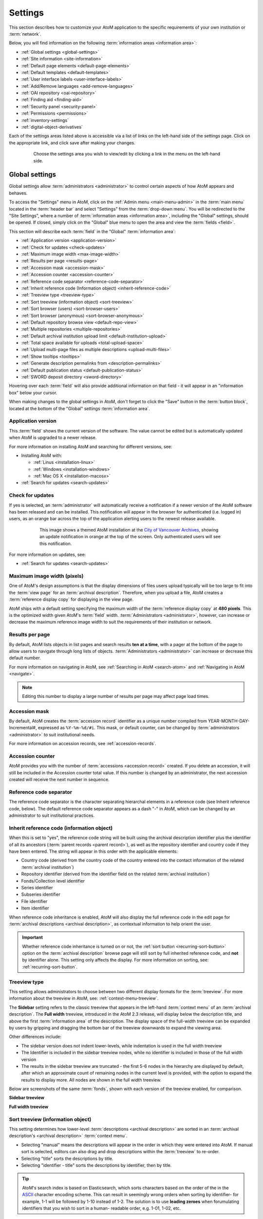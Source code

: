 .. _settings:

========
Settings
========

This section describes how to customize your AtoM application to the
specific requirements of your own institution or :term:`network`.

Below, you will find information on the following :term:`information areas
<information area>`:

* :ref:`Global settings <global-settings>`
* :ref:`Site information <site-information>`
* :ref:`Default page elements <default-page-elements>`
* :ref:`Default templates <default-templates>`
* :ref:`User interface labels <user-interface-labels>`
* :ref:`Add/Remove languages <add-remove-languages>`
* :ref:`OAI repository <oai-repository>`
* :ref:`Finding aid <finding-aid>`
* :ref:`Security panel <security-panel>`
* :ref:`Permissions <permissions>`
* :ref:`inventory-settings`
* :ref:`digital-object-derivatives`

Each of the settings areas listed above is accessible via a list of links on
the left-hand side of the settings page. Click on the appropriate link, and
click save after making your changes.

.. figure:: images/settings-menu.*
   :align: center
   :figwidth: 80%
   :width: 100%
   :alt: Settings menu appears on left hand side

   Choose the settings area you wish to view/edit by clicking a link in the menu on the left-hand side.

.. _global-settings:

Global settings
===============

.. |gears| image:: images/gears.png
   :height: 18
   :width: 18

Global settings allow :term:`administrators <administrator>` to control certain
aspects of how AtoM appears and behaves.

To access the "Settings" menu in AtoM, click on the |gears| :ref:`Admin
menu <main-menu-admin>` in the :term:`main menu` located in the
:term:`header bar` and select "Settings" from the :term:`drop-down menu`. You
will be redirected to the "Site Settings", where a number of :term:`information
areas <information area>`, including the "Global" settings, should be opened.
If closed, simply click on the "Global" blue menu to open the area and view the
:term:`fields <field>`.

.. image:: images/global-settings.*
   :align: center
   :width: 70%
   :alt: An image of the Global settings in AtoM

This section will describe each :term:`field` in the "Global"
:term:`information area`:

* :ref:`Application version <application-version>`
* :ref:`Check for updates <check-updates>`
* :ref:`Maximum image width <max-image-width>`
* :ref:`Results per page <results-page>`
* :ref:`Accession mask <accession-mask>`
* :ref:`Accession counter <accession-counter>`
* :ref:`Reference code separator <reference-code-separator>`
* :ref:`Inherit reference code (Information object) <inherit-reference-code>`
* :ref:`Treeview type <treeview-type>`
* :ref:`Sort treeview (information object) <sort-treeview>`
* :ref:`Sort browser (users) <sort-browser-users>`
* :ref:`Sort browser (anonymous) <sort-browser-anonymous>`
* :ref:`Default repository browse view <default-repo-view>`
* :ref:`Multiple repositories <multiple-repositories>`
* :ref:`Default archival institution upload limit <default-institution-upload>`
* :ref:`Total space available for uploads <total-upload-space>`
* :ref:`Upload multi-page files as multiple descriptions <upload-multi-files>`
* :ref:`Show tooltips <tooltips>`
* :ref:`Generate description permalinks from <description-permalinks>`
* :ref:`Default publication status <default-publication-status>`
* :ref:`SWORD deposit directory <sword-directory>`

Hovering over each :term:`field` will also provide additional information on
that field - it will appear in an "information box" below your cursor.

When making changes to the global settings in AtoM, don't forget to click the
"Save" button in the :term:`button block`, located at the bottom of the "Global"
settings :term:`information area`.

.. _application-version:

Application version
-------------------

This :term:`field` shows the current version of the software. The value cannot
be edited but is automatically updated when AtoM is upgraded to a newer
release.

For more information on installing AtoM and searching for different versions,
see:

* Installing AtoM with:

  * :ref:`Linus <installation-linux>`
  * :ref:`Windows <installation-windows>`
  * :ref:`Mac OS X <installation-macosx>`

* :ref:`Search for updates <search-updates>`

.. _check-updates:

Check for updates
-----------------

If yes is selected, an :term:`administrator` will automatically receive a
notification if a newer version of the AtoM software has been released and can
be installed. This notification will appear in the browser for authenticated
(i.e. logged in) users, as an orange bar across the top of the application
alerting users to the newest release available.

.. figure:: images/cva-theme.*
   :align: center
   :width: 100%
   :figwidth: 75%
   :alt: An image of a themed AtoM instance showing an update notification

   This image shows a themed AtoM installation at the
   `City of Vancouver Archives <http://searcharchives.vancouver.ca/>`__,
   showing an update notification in orange at the top of the screen. Only
   authenticated users will see this notification.

For more information on updates, see:

* :ref:`Search for updates <search-updates>`

.. _max-image-width:

Maximum image width (pixels)
----------------------------

One of AtoM's design assumptions is that the display dimensions of files
users upload typically will be too large to fit into the :term:`view page` for
an :term:`archival description`. Therefore, when you upload a file, AtoM creates
a :term:`reference display copy` for displaying in the view page.

AtoM ships with a default setting specifying the maximum width of the
:term:`reference display copy` at **480 pixels**. This is the optimized width
given AtoM's :term:`field` width. :term:`Administrators <administrator>`,
however, can increase or decrease the maximum reference image
width to suit the requirements of their institution or network.

.. seealso::

   * :ref:`Styling static pages <styling-static-page>`
   * :ref:`Themes & Theming <themes>`

.. _results-page:

Results per page
----------------

By default, AtoM lists objects in list pages and search results **ten at a
time**, with a pager at the bottom of the page to allow users to navigate
through long lists of objects. :term:`Administrators <administrator>` can
increase or decrease this default number.

For more information on navigating in AtoM, see :ref:`Searching in AtoM
<search-atom>` and :ref:`Navigating in AtoM <navigate>`.

.. NOTE::

   Editing this number to display a large number of results per page may
   affect page load times.

.. _accession-mask:

Accession mask
--------------

By default, AtoM creates the :term:`accession record` identifier as a unique
number compiled from YEAR-MONTH-DAY-Incremental#, expressed as ``%Y-%m-%d/#i``.
This mask, or default counter, can be changed by
:term:`administrators <administrator>` to suit institutional needs.

.. image:: images/accession-mask.*
   :align: center
   :width: 75%
   :alt: an image of the accession mask

For more information on accession records, see :ref:`accession-records`.

.. _accession-counter:

Accession counter
-----------------

AtoM provides you with the number of :term:`accessions <accession record>`
created. If you delete an accession, it will still be included in the Accession
counter total value. If this number is changed by an administrator, the next
accession created will receive the next number in sequence.

.. _reference-code-separator:

Reference code separator
------------------------

The reference code separator is the character separating hierarchal elements
in a reference code (see Inherit reference code, below). The default
reference code separator appears as a dash "-" in AtoM, which can be changed
by an administrator to suit institutional practices.

.. _inherit-reference-code:

Inherit reference code (information object)
-------------------------------------------

When this is set to "yes", the reference code string will be built using the
archival description identifier plus the identifier of all its ancestors
(:term:`parent records <parent record>`), as well as the repository identifier
and country code if they have been entered. The string will appear in this
order with the applicable elements:

* Country code (derived from the country code of the country entered into the
  contact information of the related :term:`archival institution`)
* Repository identifier (derived from the identifier field on the related
  :term:`archival institution`)
* Fonds/Collection level identifier
* Series identifier
* Subseries identifier
* File identifier
* Item identifier

.. image:: images/refcode-inherit.*
   :align: center
   :width: 75%
   :alt: an example of reference code inheritance

When reference code inheritance is enabled, AtoM will also display the full
reference code in the edit page for
:term:`archival descriptions <archival description>`, as contextual
information to help orient the user.

.. image:: images/reference-edit-mode.*
   :align: center
   :width: 45%
   :alt: an example of the reference code display in edit mode

.. IMPORTANT::

   Whether reference code inheritance is turned on or not, the
   :ref:`sort button <recurring-sort-button>` option on the
   :term:`archival description` browse page will still sort by full inherited
   reference code, and **not** by identifier alone. This setting only affects
   the display. For more information on sorting, see:
   :ref:`recurring-sort-button`.

.. SEEALSO::

   * :ref:`Control area <control-area>`

.. _treeview-type:

Treeview type
-------------

This setting allows administrators to choose between two different display
formats for the :term:`treeview`. For more information about the treeview in
AtoM, see: :ref:`context-menu-treeview`.

The **Sidebar** setting refers to the classic treeview that appears in the
left-hand :term:`context menu` of an :term:`archival description`. The **Full
width** treeview, introduced in the AtoM 2.3 release, will display below the
description title, and above the first :term:`information area` of the
description. The display space of the full-width treeview can be expanded by
users by gripping and dragging the bottom bar of the treeview downwards to
expand the viewing area.

Other differences include:

* The sidebar version does not indent lower-levels, while indentation is used
  in the full width treeview
* The Identifier is included in the sidebar treeview nodes, while no
  identifier is included in those of the full width version
* The results in the sidebar treeview are truncated - the first 5-6 nodes in
  the hierarchy are displayed by default, after which an approximate count of
  remaining nodes in the current level is provided, with the option to expand
  the results to display more. All nodes are shown in the full width treeview.

Below are screenshots of the same :term:`fonds`, shown with each version of
the treeview enabled, for comparison.

**Sidebar treeview**

.. image:: images/treeview-sidebar-example.*
   :align: center
   :width: 75%
   :alt: an example a description displayed with the sidebar treeview


**Full width treeview**

.. image:: images/treeview-fullwidth-example.*
   :align: center
   :width: 75%
   :alt: an example a description displayed with the full width treeview

.. SEEALSO::

   * :ref:`context-menu-treeview`
   * :ref:`context-menu`
   * :ref:`archival-descriptions`

.. _sort-treeview:

Sort treeview (information object)
----------------------------------

This setting determines how lower-level :term:`descriptions <archival
description>` are sorted in an :term:`archival description's <archival
description>` :term:`context menu`.

* Selecting "manual" means the descriptions will appear in the order in which
  they were entered into AtoM. If manual sort is selected, editors can also
  drag and drop descriptions within the :term:`treeview` to re-order.
* Selecting "title" sorts the descriptions by title.
* Selecting "identifier - title" sorts the descriptions by identifier, then by
  title.

.. TIP::

   AtoM's search index is based on Elasticsearch, which sorts characters based
   on the order of the in the `ASCII <https://en.wikipedia.org/wiki/Ascii>`_
   character encoding scheme. This can result in seemingly wrong orders when
   sorting by identifier- for example, 1-1 will be followed by 1-10 instead of
   1-2. The solution is to use **leading zeroes** when forumulating
   identifiers that you wish to sort in a human- readable order, e.g. 1-01,
   1-02, etc.

For more information, see :ref:`treeview-search`.

.. _sort-browser-users:

Sort browser (users)
--------------------

:term:`Administrators <administrator>` can configure default sort order for
the browse display as either "alphabetic", "last updated," or "identifier" for
logged-in users. "Last updated" will display records most recently added or
edited at the top of the results, allowing users to explore what has changed.
By default, the sort order is set to "Last updated" for authenticated users.
However, users have the option to reorder the page while browsing via the
:ref:`sort button <recurring-sort-button>` located at the top of most browse
pages.

.. seealso::

   * :ref:`Browsing in AtoM <browse>`
   * :ref:`recurring-sort-button`
   * :ref:`user-roles`

.. _sort-browser-anonymous:

Sort browser (anonymous)
------------------------

:term:`Administrators <administrator>` can configure default sort order for
the browse display as either "alphabetic," "last updated," or "identifier" for
public users (e.g., not logged-in). "Last updated" will display records most
recently added or edited at the top of the results, allowing users to explore
what has changed. By default, the sort order is set to "Alphabetic" for
anonymous (i.e. public) users. However, users have the option to reorder the
page while browsing via the :ref:`sort button <recurring-sort-button>` located
at the top of most browse pages.

.. seealso::

   * :ref:`Browsing in AtoM <browse>`
   * :ref:`recurring-sort-button`
   * :ref:`user-roles`

.. _default-repo-view:

Default repository browse view
------------------------------

This setting will determine if the "card view" or the "table view" is the
default view for the :term:`archival institution` browse page, when users
first arrive on the page.

.. image:: images/repo-views.*
   :align: center
   :width: 70%
   :alt: An comparison of the card and table views of the repository browse page

.. TIP::

   Regardless of which setting you choose, any user can easily toggle between
   the card view and the table view on the :term:`archival institution` browse
   page, using the view toggle button that appears to the right of the archival
   institution search box:

   .. image:: images/view-toggle-repository.*
      :align: center
      :width: 80%
      :alt: An image of the view toggle button on the repository browse page

For more information on working with archival institutions, see:

* :ref:`Browse archival institutions <browse-institutions>`
* :ref:`Search archival institutions <dedicated-search-institutions>`
* :ref:`archival-institutions`


.. _multiple-repositories:

Multiple repositories
---------------------

Select "yes" if your AtoM application is acting as a union list or portal for
:term:`descriptions <archival description>` of materials held at more than one
:term:`archival institution` or :term:`repository`. The repository will appear
as a column on the "Browse archival descriptions" page. The repository will
appear as a link in the :term:`context menu`.

Select "no" if your AtoM application is being used only by a single institution.
By selecting "no", the repository name will be excluded from certain displays
because it will be too repetitive and the :term:`creator` rather than the
repository will now appear as a column on the list :term:`archival description`
page.

.. seealso::

   * :ref:`Browsing in AtoM <browse>`
   * :ref:`archival-descriptions`
   * :ref:`archival-institutions`

.. _default-institution-upload:

Default archival institution upload limit (GB)
----------------------------------------------

Enter the upload limit in GB allowed for uploading digital objects. Use "-1" as
the value for unlimited upload space. This setting can be modified by an
authenticated (i.e. logged-in) :term:`administrator`.

A value of "0" (zero) disables file upload.

For more information, see :ref:`upload-digital-object`.

.. TIP::

   While this setting is global, an upload limit can also be set by an
   :term:`administrator` on a per-repository basis, from the
   :term:`archival institution` page. For more information, see:
   :ref:`upload-limit`.

.. _total-upload-space:

Total space available for uploads
---------------------------------

This field will display the used space for digital objects as well as the
total space available.

.. _upload-multi-files:

Upload multi-page files as multiple descriptions
------------------------------------------------

Select "yes" if you would like each page of a multi-page file to be attached
to a separate :term:`child-level <child record>` description. For example, a
PDF file with 10 pages uploaded to a description would result in 10 individual
descriptions, one for each page in the file.

Select, "no" if you would like one multi-page file to be attached to a single
description.

.. seealso::

   * :ref:`archival-descriptions`
   * :ref:`upload-digital-object`

.. _tooltips:

Show tooltips
-------------

:term:`Tooltips` are online text designed to assist users to enter data in
:term:`edit pages <edit page>`. While adding or editing an :term:`archival
description`, tooltip text is usually derived from the standards on which the
edit templates are based (e.g. RAD, ISAD, etc).

:term:`Administrators <administrator>` can select "yes" to to have tooltips
appear in :term:`edit pages <edit page>` as the user enters data. Selecting "no"
will disable tooltips.

.. _description-permalinks:

Generate description permalinks from
------------------------------------

This setting allows an :term:`administrator` to determine if the :term:`slug`
(or permalink) generated from an :term:`archival description` when it is saved
is derived from the title, or from the reference code of the description (for
more information on how reference codes are constructed in AtoM, see above:
:ref:`inherit-reference-code`). By default, AtoM will derive the slug from the
title of a description - the title will be sanitized by removing
capitalization, spaces, and special characters; it will also be truncated if
it exceeds a certain length. Administrators can now choose, via this setting,
if they prefer that the slug is derived from the reference code instead.

Note that this setting does not apply retro-actively to descriptions already
created. It will only apply to new descriptions created after changing the
setting.

For further context on slugs in AtoM, see: :ref:`slugs-in-atom`

.. TIP::

   This setting will also be respected by the command-line task to generate
   slugs - see: :ref:`cli-generate-slugs`. So it would be possible to update
   legacy descriptions in AtoM by deleting their slugs, and then generating
   new ones after changing this setting.

.. _default-publication-status:

Default publication status
--------------------------

This setting determines whether new :term:`archival descriptions <archival
description>` will automatically appear as :term:`draft records <draft record>`
or :term:`published records <published record>`. Note that this setting also
affects imported descriptions. For more information, see
:ref:`archival-descriptions`.

.. _sword-directory:

SWORD deposit directory
-----------------------

The SWORD deposit directory is currently being used to support packages
deposited by `Archivematica <https://www.archivematica.org/>`__ into AtoM.
If you do not know the name of your deposit directory, consult with your
systems administrator. The default is ``/tmp``.

:ref:`Back to top <settings>`


.. _site-information:

Site information
================

In this section, :term:`administrators <administrator>` can change the
:term:`site title` and :term:`site description`, and set a :term:`Base URL` for
the application.

.. image:: images/site-information.*
   :align: center
   :width: 70%
   :alt: An image of the Site information menu in AtoM

The site title and description will appear in the AtoM header bar, if they
are included in the default page elements. See
:ref:`below <default-page-elements>` for an image of where the Title and
description appear, and more about setting the visibility of default page
elements.

The base URL is used to create absolute URLs included in XML exports (e.g.
MODS and EAD exports). For example, your AtoM site is made up a series of web
pages. Each page has a full Uniform Resource Locator (URL) something like
``http://www.your-atom-site.com/your-description``. The Base URL is the part of
this URL that does not change - in this example, ``http://www.your-atom-site.com``.

Setting this value will ensure that links included in your XML exports will be
properly formed. Do not include a slash ``/`` at the end of your base URL -
AtoM will automatically add this when building the absolute URLs.

To save any modifications, click the "Save" button located below the
"Site Description" field.

:ref:`Back to top <settings>`

.. _default-page-elements:

Default page elements
=====================

This section allows :term:`administrators <administrator>` to enable or disable
certain page elements. Unless they have been overridden by a specific theme,
these settings will be used site-wide.

.. image:: images/default-page-elements.*
   :align: center
   :width: 70%
   :alt: An image of the Default page elements menu in AtoM

Checked boxes will display the corresponding element and unchecked boxes will
hide the element. The logo, site title, site description, and language menu
all appear as part of the AtoM :term:`header bar`:

.. image:: images/headerBar_admin.*
   :align: center
   :width: 70%
   :alt: An image of the AtoM header bar elements for an Administrator

The digital object :term:`carousel` appears when there are multiple
:term:`digital objects <digital object>` attached to lower-level
:term:`descriptions <archival description>`:

.. image:: images/carousel-example.*
   :align: center
   :width: 80%
   :alt: An image of the carousel shown at the top of a description

When unchecked, these elements will be hidden from display after you save the
default page element settings. This can be useful for customization - for
example, if you are not translating the content of your website and do not
need the language menu, unchecking it here will remove it from the AtoM
:term:`header bar`.

.. SEEALSO::

   * :ref:`Theming - Add or remove elements <themes-add-remove-elements>`
   * :ref:`Carousel <recurring-carousel>`
   * :ref:`The language menu <language-menu>`
   * :ref:`The AtoM header bar <atom-header-bar>`
   * :ref:`default-page-elements`


:ref:`Back to top <settings>`

.. _default-templates:

Default templates
=================

AtoM ships with default page templates for viewing and editing
:term:`archival descriptions <archival description>`, :term:`authority records
<authority record>`, and :term:`archival institutions <archival
institution>`. For more information on the standards on which these
templates are based, see :ref:`descriptive-standards`.

.. image:: images/default-template.*
   :align: center
   :width: 70%
   :alt: An image of the Default template menu in AtoM

The "Name" column shows the types of :term:`entities <entity>` that are
described in AtoM: "Archival descriptions", "Authority records" and "Archival
institutions". :term:`Drop-down menus <drop-down menu>` of descriptive standards
for each are provided under the "Value" column.
:term:`Administrators <administrator>` may select one for each entity using
the drop-down menus.

Once changes have been saved, records on the site will be able to be edited and
viewed in the templates that have been selected.

.. SEEALSO::

   * :ref:`data-entry`
   * :ref:`descriptive-standards`

:ref:`Back to top <settings>`

.. _user-interface-labels:

User interface labels
=====================

Users of AtoM interact with six main :term:`entities <entity>`: :term:`accession
records <accession record>`, :term:`archival descriptions <archival
description>`, :term:`authority records <authority record>`, :term:`archival
institutions <archival institution>`, :term:`functions <function>` and
:term:`terms <term>`.

.. seealso::

   * :ref:`entity-types`
   * :ref:`recurring-facet-filters`

AtoM is flexible enough to support descriptions a variety of cultural
materials such as archival, library, museum, and art gallery collections.
The code, therefore, uses generic terms for entities.
:term:`Administrators <administrator>` can specify how they want these
:term:`terms <term>` to appear in the :term:`user interface` labels to suit the
institution's collections. The default labels that ship with AtoM are terms
typically used by archival institutions.

.. image:: images/user-interface-label.*
   :align: center
   :width: 65%
   :alt: User interface label settings

The "Name" column shows the generic entity name and the "Value" column
shows AtoM's default user interface labels. The following is a list of the
generic terms and their AtoM user interface labels. Click on each label below to
see glossary definitions and descriptions of how the terms are used in AtoM.

* informationobject: :term:`archival description`
* actor: :term:`Authority record`
* creator: :term:`Creator`
* repository: :term:`Archival institution`
* function: :term:`Function`
* term: :term:`Term`
* subject: :term:`Subject`
* collection: :term:`Fonds`
* holdings: :term:`Holdings`
* place: :term:`Place`
* name: :term:`Name`
* digitalobject: :term:`Digital object`
* physicalobject: :term:`Physical storage`
* mediatype: :term:`Media type`
* materialtype: Material type (general material designations used in the
  :ref:`Canadian Rules for Archival Description <rad-template>`).
* facetstitle: :term:`facets title`
* genre: Term for the Genre access point taxonomy, currently only available on
  the :ref:`RAD template <rad-template>`. It appears as a :term:`facet filter`
  in the :term:`archival description` browse and search pages - this label will
  change the display in the facet headers.

:term:`User interface <user interface>` labels can be changed by
:term:`administrators <administrator>` by entering a new label(s) into the
:term:`field(s) <field>` under the "Value" column. Changes will only be
saved once the "Save" button is clicked. Changing the label will change its
appearance throughout AtoM for both authenticated (logged-in) and
public users.

.. NOTE::

   Changing the user interface labels will *not* automatically change the
   corresponding labels in the navigation menus. To change these menus, go to
   **Admin > Menus**. See the :ref:`Manage menus <manage-menus>` page for more
   information.

:ref:`Back to top <settings>`

.. _add-remove-languages:

Add/Remove languages
====================

AtoM relies on volunteer translators from the community to support new language
options. The translations are managed using
`Transifex <https://www.transifex.com/projects/p/atom/>`__ and community
members can learn more about contibuting translations `here
<https://wiki.accesstomemory.org/Resources/Translation>`_.

.. image:: images/add-remove-languages.*
   :align: center
   :width: 70%
   :alt: An image of the add/remove languages menu in AtoM

The language menu will display the languages that are currently available in
your AtoM application.

.. |delete| image:: images/xdelete.png
   :height: 18
   :width: 18

.. |globe| image:: images/globe.png
   :height: 18
   :width: 18

**To add a language:**

#. Select a language from the :term:`drop-down menu` located under "Language
   code".
#. Click the "Add" button.
#. AtoM adds the language and refreshes the page; the added language will now
   appear in the "Add/remove language" section in "Settings", as well as in the
   :term:`drop-down menu` of the |globe| :term:`language navigation menu
   <language menu>` located at the top right corner of the :term:`header bar`.

.. IMPORTANT::

   If you are adding a new language to the AtoM user interface, you **must
   re-index your site** for the new language to work as expected after adding
   it via the settings page. Using the command-line, a system administrator
   will need to run the following command from the root directory of your AtoM
   installation:

   .. code-block:: bash

      php symfony search:populate

   See: :ref:`maintenance-populate-search-index` for more information.

.. NOTE::

   Many languages appear in the "Add/remove language" section in "Settings",
   but the translations for all languages are not completed. If a language is
   selected from the **Language menu** in the :term:`header bar`, content that
   has not yet been translated will remain in English.

To continue adding languages, repeat these steps as required.

.. NOTE::

   If a user selects a language that is not currently supported (i.e., where
   the content has not yet been translated through Transifex), AtoM will
   refresh the settings screen without implementing any changes.

**To remove a language:**

#. Click the delete |delete| located in the third (blank) column next to the
   language.
#. AtoM will delete the language and refresh the page; the deleted language will
   no longer appear in the "Add/remove language" section in "Settings", nor in
   the :term:`drop-down menu` of the |globe| :term:`language navigation menu
   <language menu>` located at the top right corner of the :term:`header bar`.

To continue removing languages, repeat these steps as required.

.. seealso::

   * :ref:`choose-language`
   * :ref:`default-language`
   * :ref:`language-menu`

:ref:`Back to top <settings>`


.. _oai-repository:

OAI repository
==============

`Open Archives Initiative <http://www.openarchives.org/>`_, or OAI, is a
protocol for metadata harvesting that allows automatic data harvesting
and crawling within other systems that support OAI harvesters.

.. image:: images/oai-repository.*
   :align: center
   :width: 70%
   :alt: An image of the OAI repository menu in AtoM

Comprehensive documentation on each field in the OAI repository settings is
included in the :ref:`OAI repository <oai-pmh>` documentation, here:

* :ref:`oai-pmh-settings`

.. TIP::

   To use the OAI repository functionality in AtoM, you must first make sure
   that the arOAIPlugin is turned on. For more information, see:

   * :ref:`oai-pmh-plugin`
   * :ref:`manage-plugins`

   If the arOAIPlugin is **not** turned on, then you won't see the OAI
   repository tab on the settings page menu!

:ref:`Back to top <settings>`

.. _finding-aid:

Finding aid
===========

These settings configure how AtoM generates :term:`finding aids <finding aid>`
from :term:`archival descriptions <archival description>`. For more information,
see :ref:`Print finding aids <print-finding-aids>`; specifically,
:ref:`print-finding-aid-settings` includes a description of each settings field.

.. image:: images/finding-aid-settings.*
   :align: center
   :width: 80%
   :alt: Finding aid settings

.. _security-panel:

Security panel
==============

.. image:: images/security-panel.*
   :align: right
   :width: 35%
   :alt: Security settings in AtoM

**Limit administrator functionality by IP address**

This feature allows :term:`administrators <administrator>` to limit
administrator functionality to one or more IP addresses or IP ranges. Separate
multiple IP address or ranges by semicolons, and use a dash to indicate an IP
range. For example:

  * 192.168.0.1 (single IP address)
  * 192.168.0.1;192.168.0.255 (multiple unique IP addresses)
  * 192.168.0.1-192.168.0.255 (IP range)

**Require SSL for all administrator functionality**

This feature allows administrators the option to enable the `Hypertext
Transfer Protocol Secure (HTTPS) <http://en.wikipedia.org/wiki/HTTP_Secure>`_,
which is a protocol for security over a computer network. It works by layering
the Hypertext Transfer Protocol (HTTP) with the SSL/TLS protocol (Secure
Sockets Layer/Transport Layer Security).

Select yes to require all HTTP requests to be redirected to the HTTPS server,
changing the URI scheme from "http" to "https."

.. NOTE::

   This will only apply to users who are authenticated (logged-in) or
   visiting the login page.


**Require strong passwords**

This feature allows :term:`administrators <administrator>` to enhance login
validation by requiring the use of strong passwords. Strong passwords use
least 8 characters, and contain characters from 3 of the following
classes:

  #. Upper case letters
  #. Lower case letters
  #. Numbers
  #. Special characters

Choose "yes" to require authenticated (logged-in) users to have strong
passwords.

.. _permissions:

Permissions
===========

Permissions settings are used by :term:`administrators <administrator>` to
make PREMIS rights records in
:term:`archival descriptions <archival description>` actionable on
attached :term:`digital objects <digital object>`. See :ref:`rights` for more
information on working with rights in AtoM.

The permissions settings page is divided into 3 sections - PREMIS access
permissions, PREMIS access statements, and the Copyright statement.

For information on configuring the PEMIS access permissions, see:
:ref:`rights-digital-object` (and for an example use case, see:
:ref:`rights-digital-object-example`). For information on configuring the PREMIS
access statements, see: :ref:`disallow-statements`. For information on
configuring and using the Copyright statement, see: :ref:`copyright-pop-up`.

.. image:: images/permissions-settings.*
   :align: center
   :width: 80%
   :alt: Permissions settings in AtoM

:ref:`Back to top <settings>`

.. _inventory-settings:

Inventory
=========

The Inventory list allows an :term:`administrator` to make a page of lower-
level descriptions contained within a :term:`parent record` available on a
separate inventory page formatted as a table with sortable columns. For more
information, screenshots, and instructions for end users, see:
:ref:`browse-hierarchy-inventory`.

.. image:: images/inventory-settings.*
   :align: center
   :width: 80%
   :alt: Inventory settings in AtoM

The selections an administrator makes in this section of the settings will
determine what :term:`levels of description <level of description>` are
included in the inventory list when accessed by users.

To multi-select multiple levels of description for inclusion in the inventory
list, hold down the CTRL key (or the Command key on a Mac) while clicking the
target levels.

.. image:: images/inventory-select.*
   :align: center
   :width: 70%
   :alt: Selecting multiple levels of description in the inventory settings

Any level not selected will not appear in the inventory list results when a
user clicks the inventory link.

Because level of description :term:`terms <term>` are included in a
:term:`taxonomy` that can be configured by users with the appropriate
:term:`permissions <access privilege>`, a hyperlink to the Levels of
description taxonomy is also provided - an :term:`administrator` can customize
available terms by adding new ones, removing unused ones, or editing existing
terms (for more information, see: :ref:`terms`). Any new term added to the
Levels of description taxonomy will show up in the Inventory settings page the
next time an administrator returns to the settings page.

When you have selected the levels of description you want included in the
Inventory list, remember to click the "Save" button located in the
:term:`button block` at the bottom of the page.

.. IMPORTANT::

   **Configuring the Inventory settings in a multilingual environment**

   If you have multilingual content in your AtoM instance, or you expect users
   to be browsing in different cultures (using the :ref:`language-menu`), you
   will need to configure the Inventory settings for each target culture. For
   example, to configure the settings for English, French, and Spanish:

   1. Make sure the user interface is set to "English" using the
      :term:`language menu` - see :ref:`language-menu` for more information.
   2. Configure the inventory settings as described above for English, and
      save.
   3. Using the :term:`language menu`, flip the user interface to French.
   4. Repeat steps 1-2.
   5. Using the :term:`language menu`, flip the user interface to Spanish, and
      repeat steps 1-2 again.

:ref:`Back to top <settings>`

.. _digital-object-derivatives:

Digital object derivatives
==========================

This setting will affect the :term:`digital object` derivatives generated by
AtoM when uploading multi-page content, such as a PDF.

Whenever a digital object is linked to an :term:`archival description`, AtoM
will generate two derivative copies from the :term:`master digital object`
(e.g. the original) -  a :term:`reference display copy`, used on the archival
description :term:`view page`, and a :term:`thumbnail`, used in search and
browse results, and in the digital object
:ref:`carousel <recurring-carousel>`. By default, AtoM will use the first page
of multi-page content (such as a PDF) when generating the derivative images.

However, with multi-page content such as PDFs, the first page may not be
useful to users browsing the content - it may be an institutional cover page
used on all digitized content, a blank cover page, etc.

This setting will allow users to set a page number that should be used when
generating the derivative copies. It will work for both locally uploaded
content, and for PDFs linked via URL. If a system administrator runs the
:ref:`derivatives regeneration task <cli-regenerate-derivatives>`, AtoM will
use the setting value when regenerating PDF derivatives.

.. TIP::

   If you enter a page number that does not exist for one or more of your
   derivatives (for example, entering 99 as the value, when your PDF only has
   9 pages), AtoM will use the closest available value (in this example, page
   9) when generating the derivatives.

If you make changes, remember to click the "Save" button in the
:term:`button block`.

.. image:: images/derivatives-settings.*
   :align: center
   :width: 80%
   :alt: Digital object derivative settings in AtoM

:ref:`Back to top <settings>`
